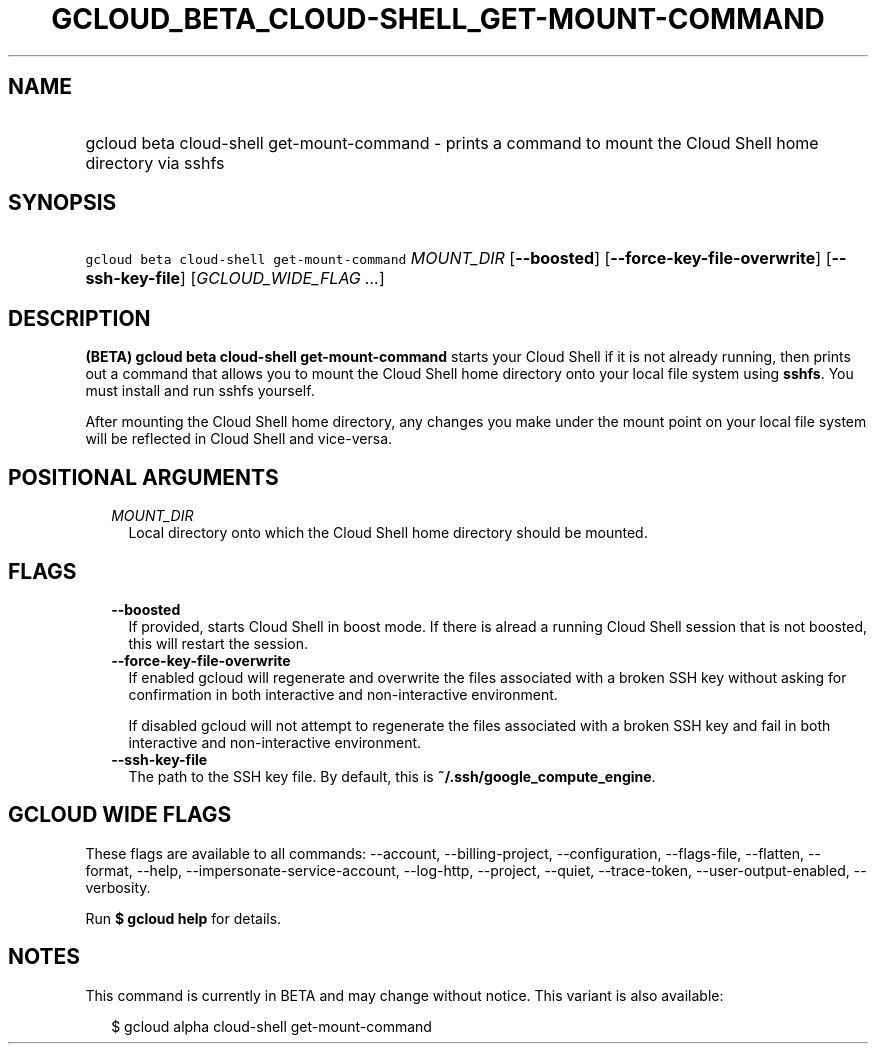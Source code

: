 
.TH "GCLOUD_BETA_CLOUD\-SHELL_GET\-MOUNT\-COMMAND" 1



.SH "NAME"
.HP
gcloud beta cloud\-shell get\-mount\-command \- prints a command to mount the Cloud Shell home directory via sshfs



.SH "SYNOPSIS"
.HP
\f5gcloud beta cloud\-shell get\-mount\-command\fR \fIMOUNT_DIR\fR [\fB\-\-boosted\fR] [\fB\-\-force\-key\-file\-overwrite\fR] [\fB\-\-ssh\-key\-file\fR] [\fIGCLOUD_WIDE_FLAG\ ...\fR]



.SH "DESCRIPTION"

\fB(BETA)\fR \fBgcloud beta cloud\-shell get\-mount\-command\fR starts your
Cloud Shell if it is not already running, then prints out a command that allows
you to mount the Cloud Shell home directory onto your local file system using
\fBsshfs\fR. You must install and run sshfs yourself.

After mounting the Cloud Shell home directory, any changes you make under the
mount point on your local file system will be reflected in Cloud Shell and
vice\-versa.



.SH "POSITIONAL ARGUMENTS"

.RS 2m
.TP 2m
\fIMOUNT_DIR\fR
Local directory onto which the Cloud Shell home directory should be mounted.


.RE
.sp

.SH "FLAGS"

.RS 2m
.TP 2m
\fB\-\-boosted\fR
If provided, starts Cloud Shell in boost mode. If there is alread a running
Cloud Shell session that is not boosted, this will restart the session.

.TP 2m
\fB\-\-force\-key\-file\-overwrite\fR
If enabled gcloud will regenerate and overwrite the files associated with a
broken SSH key without asking for confirmation in both interactive and
non\-interactive environment.

If disabled gcloud will not attempt to regenerate the files associated with a
broken SSH key and fail in both interactive and non\-interactive environment.

.TP 2m
\fB\-\-ssh\-key\-file\fR
The path to the SSH key file. By default, this is
\fB~/.ssh/google_compute_engine\fR.


.RE
.sp

.SH "GCLOUD WIDE FLAGS"

These flags are available to all commands: \-\-account, \-\-billing\-project,
\-\-configuration, \-\-flags\-file, \-\-flatten, \-\-format, \-\-help,
\-\-impersonate\-service\-account, \-\-log\-http, \-\-project, \-\-quiet,
\-\-trace\-token, \-\-user\-output\-enabled, \-\-verbosity.

Run \fB$ gcloud help\fR for details.



.SH "NOTES"

This command is currently in BETA and may change without notice. This variant is
also available:

.RS 2m
$ gcloud alpha cloud\-shell get\-mount\-command
.RE

